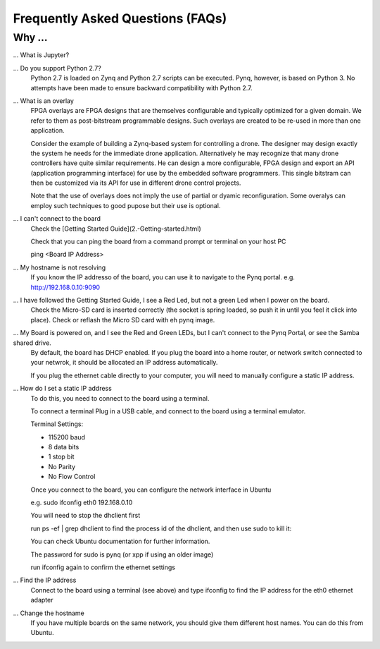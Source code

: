 .. _faq:

Frequently Asked Questions (FAQs)
=================================

Why ...
-------

... What is Jupyter?
   


... Do you support Python 2.7?
   Python 2.7 is loaded on Zynq and Python 2.7 scripts can be executed. Pynq, however, is based on Python 3.  No attempts have been made to ensure backward compatibility with Python 2.7.


... What is an overlay
   FPGA overlays are FPGA designs that are themselves configurable and typically optimized for a given domain.  We refer to them as post-bitstream programmable designs.  Such overlays are created to be re-used in more than one application.

   Consider the example of building a Zynq-based system for controlling a drone.  The designer may design exactly the system he needs for the immediate drone application.  Alternatively he may recognize that many drone controllers have quite similar requirements.  He can design a more configurable, FPGA design and export an API (application programming interface) for use by the embedded software programmers.  This single bitstram can then be customized via its API for use in different drone control projects.

   Note that the use of overlays does not imply the use of partial or dyamic reconfiguration. Some overalys can employ such techniques to good pupose but their use is optional.
   
... I can't connect to the board
   Check the [Getting Started Guide](2.-Getting-started.html)
   
   Check that you can ping the board from a command prompt or terminal on your host PC
   
   ping <Board IP Address>
  
   
... My hostname is not resolving
   If you know the IP addresso of the board, you can use it to navigate to the Pynq portal. e.g. http://192.168.0.10:9090

... I have followed the Getting Started Guide, I see a Red Led, but not a green Led when I power on the board. 
   Check the Micro-SD card is inserted correctly (the socket is spring loaded, so push it in until you feel it click into place). Check or reflash the Micro SD card with eh pynq image. 
   
... My Board is powered on, and I see the Red and Green LEDs, but I can't connect to the Pynq Portal, or see the Samba shared drive.
   By default, the board has DHCP enabled. If you plug the board into a home router, or network switch connected to your netwrok, it should be allocated an IP address automatically. 
   
   If you plug the ethernet cable directly to your computer, you will need to manually configure a static IP address.

... How do I set a static IP address
   To do this, you need to connect to the board using a terminal.
   
   To connect a terminal
   Plug in a USB cable, and connect to the board using a terminal emulator. 
   
   Terminal Settings: 
   
   * 115200 baud
   * 8 data bits
   * 1 stop bit
   * No Parity
   * No Flow Control
   
   Once you connect to the board, you can configure the network interface in Ubuntu
   
   e.g. sudo ifconfig eth0 192.168.0.10 
   
   You will need to stop the dhclient first
   
   run ps -ef | grep dhclient to find the process id of the dhclient, and then use sudo to kill it:

   .. image:: ./images/terminal_static_ip_address.jpg
      :align: center
   
   You can check Ubuntu documentation for further information.
   
   The password for sudo is pynq (or xpp if using an older image)
   
   run ifconfig again to confirm the ethernet settings
   
... Find the IP address
   Connect to the board using a terminal (see above) and type ifconfig to find the IP address for the eth0 ethernet adapter
   
... Change the hostname
   If you have multiple boards on the same network, you should give them different host names. You can do this from Ubuntu.
   
.. What is the user account and password?
   If you have an old image, the username and also the password is xpp
   
   If you have a new image, the username and password is pynq
